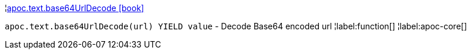 ¦xref::overview/apoc.text/apoc.text.base64UrlDecode.adoc[apoc.text.base64UrlDecode icon:book[]] +

`apoc.text.base64UrlDecode(url) YIELD value` - Decode Base64 encoded url
¦label:function[]
¦label:apoc-core[]
